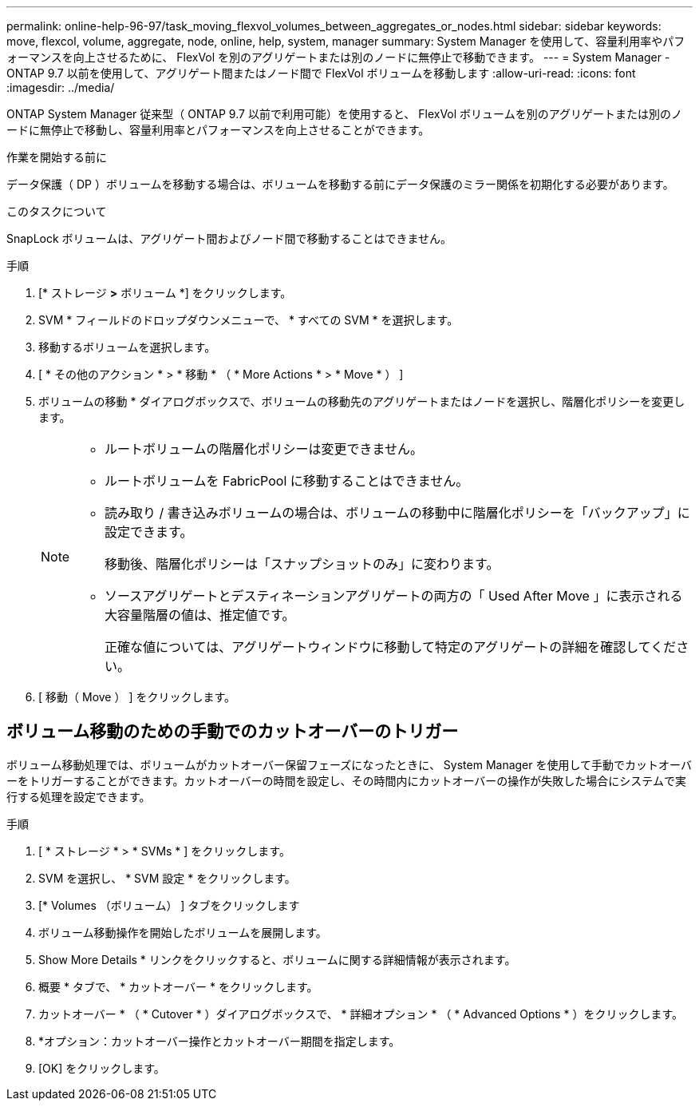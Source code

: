 ---
permalink: online-help-96-97/task_moving_flexvol_volumes_between_aggregates_or_nodes.html 
sidebar: sidebar 
keywords: move, flexcol, volume, aggregate, node, online, help, system, manager 
summary: System Manager を使用して、容量利用率やパフォーマンスを向上させるために、 FlexVol を別のアグリゲートまたは別のノードに無停止で移動できます。 
---
= System Manager - ONTAP 9.7 以前を使用して、アグリゲート間またはノード間で FlexVol ボリュームを移動します
:allow-uri-read: 
:icons: font
:imagesdir: ../media/


[role="lead"]
ONTAP System Manager 従来型（ ONTAP 9.7 以前で利用可能）を使用すると、 FlexVol ボリュームを別のアグリゲートまたは別のノードに無停止で移動し、容量利用率とパフォーマンスを向上させることができます。

.作業を開始する前に
データ保護（ DP ）ボリュームを移動する場合は、ボリュームを移動する前にデータ保護のミラー関係を初期化する必要があります。

.このタスクについて
SnapLock ボリュームは、アグリゲート間およびノード間で移動することはできません。

.手順
. [* ストレージ *>* ボリューム *] をクリックします。
. SVM * フィールドのドロップダウンメニューで、 * すべての SVM * を選択します。
. 移動するボリュームを選択します。
. [ * その他のアクション * > * 移動 * （ * More Actions * > * Move * ） ]
. ボリュームの移動 * ダイアログボックスで、ボリュームの移動先のアグリゲートまたはノードを選択し、階層化ポリシーを変更します。
+
[NOTE]
====
** ルートボリュームの階層化ポリシーは変更できません。
** ルートボリュームを FabricPool に移動することはできません。
** 読み取り / 書き込みボリュームの場合は、ボリュームの移動中に階層化ポリシーを「バックアップ」に設定できます。
+
移動後、階層化ポリシーは「スナップショットのみ」に変わります。

** ソースアグリゲートとデスティネーションアグリゲートの両方の「 Used After Move 」に表示される大容量階層の値は、推定値です。
+
正確な値については、アグリゲートウィンドウに移動して特定のアグリゲートの詳細を確認してください。



====
. [ 移動（ Move ） ] をクリックします。




== ボリューム移動のための手動でのカットオーバーのトリガー

ボリューム移動処理では、ボリュームがカットオーバー保留フェーズになったときに、 System Manager を使用して手動でカットオーバーをトリガーすることができます。カットオーバーの時間を設定し、その時間内にカットオーバーの操作が失敗した場合にシステムで実行する処理を設定できます。

.手順
. [ * ストレージ * > * SVMs * ] をクリックします。
. SVM を選択し、 * SVM 設定 * をクリックします。
. [* Volumes （ボリューム） ] タブをクリックします
. ボリューム移動操作を開始したボリュームを展開します。
. Show More Details * リンクをクリックすると、ボリュームに関する詳細情報が表示されます。
. 概要 * タブで、 * カットオーバー * をクリックします。
. カットオーバー * （ * Cutover * ）ダイアログボックスで、 * 詳細オプション * （ * Advanced Options * ）をクリックします。
. *オプション：カットオーバー操作とカットオーバー期間を指定します。
. [OK] をクリックします。

